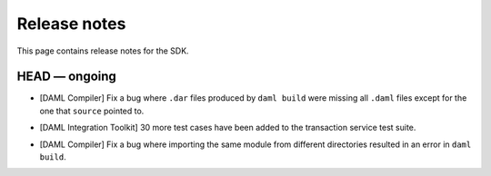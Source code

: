 .. Copyright (c) 2019 The DAML Authors. All rights reserved.
.. SPDX-License-Identifier: Apache-2.0

Release notes
#############

This page contains release notes for the SDK.

HEAD — ongoing
--------------

- [DAML Compiler]
  Fix a bug where ``.dar`` files produced by ``daml build`` were missing
  all ``.daml`` files except for the one that ``source`` pointed to.
+ [DAML Integration Toolkit] 30 more test cases have been added to the transaction service test suite.
- [DAML Compiler]
  Fix a bug where importing the same module from different directories
  resulted in an error in ``daml build``.
